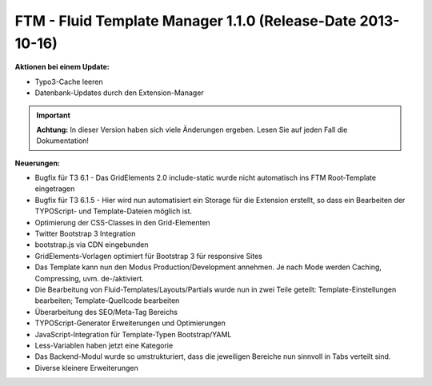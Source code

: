 --------------------------------------------------------------------
FTM - Fluid Template Manager 1.1.0 (Release-Date 2013-10-16) 
--------------------------------------------------------------------
**Aktionen bei einem Update:**

* Typo3-Cache leeren
* Datenbank-Updates durch den Extension-Manager

.. important:: **Achtung:** In dieser Version haben sich viele Änderungen ergeben. Lesen Sie auf jeden Fall die Dokumentation!

**Neuerungen:**

* Bugfix für T3 6.1 - Das GridElements 2.0 include-static wurde nicht automatisch ins FTM Root-Template eingetragen
* Bugfix für T3 6.1.5 - Hier wird nun automatisiert ein Storage für die Extension erstellt, so dass ein Bearbeiten der TYPOScript- und Template-Dateien möglich ist.
* Optimierung der CSS-Classes in den Grid-Elementen
* Twitter Bootstrap 3 Integration
* bootstrap.js via CDN eingebunden
* GridElements-Vorlagen optimiert für Bootstrap 3 für responsive Sites
* Das Template kann nun den Modus Production/Development annehmen. Je nach Mode werden Caching, Compressing, uvm. de-/aktiviert.
* Die Bearbeitung von Fluid-Templates/Layouts/Partials wurde nun in zwei Teile geteilt: Template-Einstellungen bearbeiten; Template-Quellcode bearbeiten
* Überarbeitung des SEO/Meta-Tag Bereichs
* TYPOScript-Generator Erweiterungen und Optimierungen
* JavaScript-Integration für Template-Typen Bootstrap/YAML
* Less-Variablen haben jetzt eine Kategorie
* Das Backend-Modul wurde so umstrukturiert, dass die jeweiligen Bereiche nun sinnvoll in Tabs verteilt sind.
* Diverse kleinere Erweiterungen 